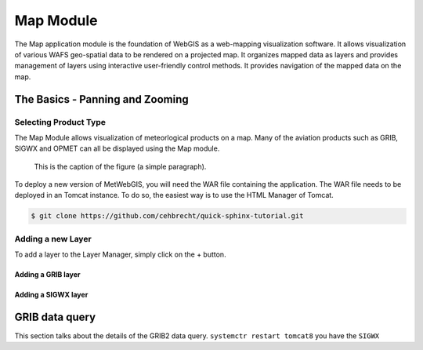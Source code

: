 Map Module
==========

The Map application module is the foundation of WebGIS as a web-mapping visualization software.
It allows visualization of various WAFS geo-spatial data to be rendered on a projected map.
It organizes mapped data as layers and provides management of layers using interactive user-friendly control methods.
It provides navigation of the mapped data on the map.



The Basics - Panning and Zooming
********************************

Selecting Product Type
----------------------

The Map Module allows visualization of meteorlogical products on a map.
Many of the aviation products such as GRIB, SIGWX and OPMET can all be displayed using the Map module.


.. figure:: images/metwebgis_gui_overview.png
   :width: 1000

   This is the caption of the figure (a simple paragraph).

To deploy a new version of MetWebGIS, you will need the WAR file containing the application.
The WAR file needs to be deployed in an Tomcat instance.
To do so, the easiest way is to use the HTML Manager of Tomcat.

.. code-block:: bash

   $ git clone https://github.com/cehbrecht/quick-sphinx-tutorial.git

Adding a new Layer
------------------

To add a layer to the Layer Manager, simply click on the + button.

Adding a GRIB layer
~~~~~~~~~~~~~~~~~~~

Adding a SIGWX layer
~~~~~~~~~~~~~~~~~~~~~


GRIB data query
***************

This section talks about the details of the GRIB2 data query.
``systemctr restart tomcat8`` you have the ``SIGWX``

